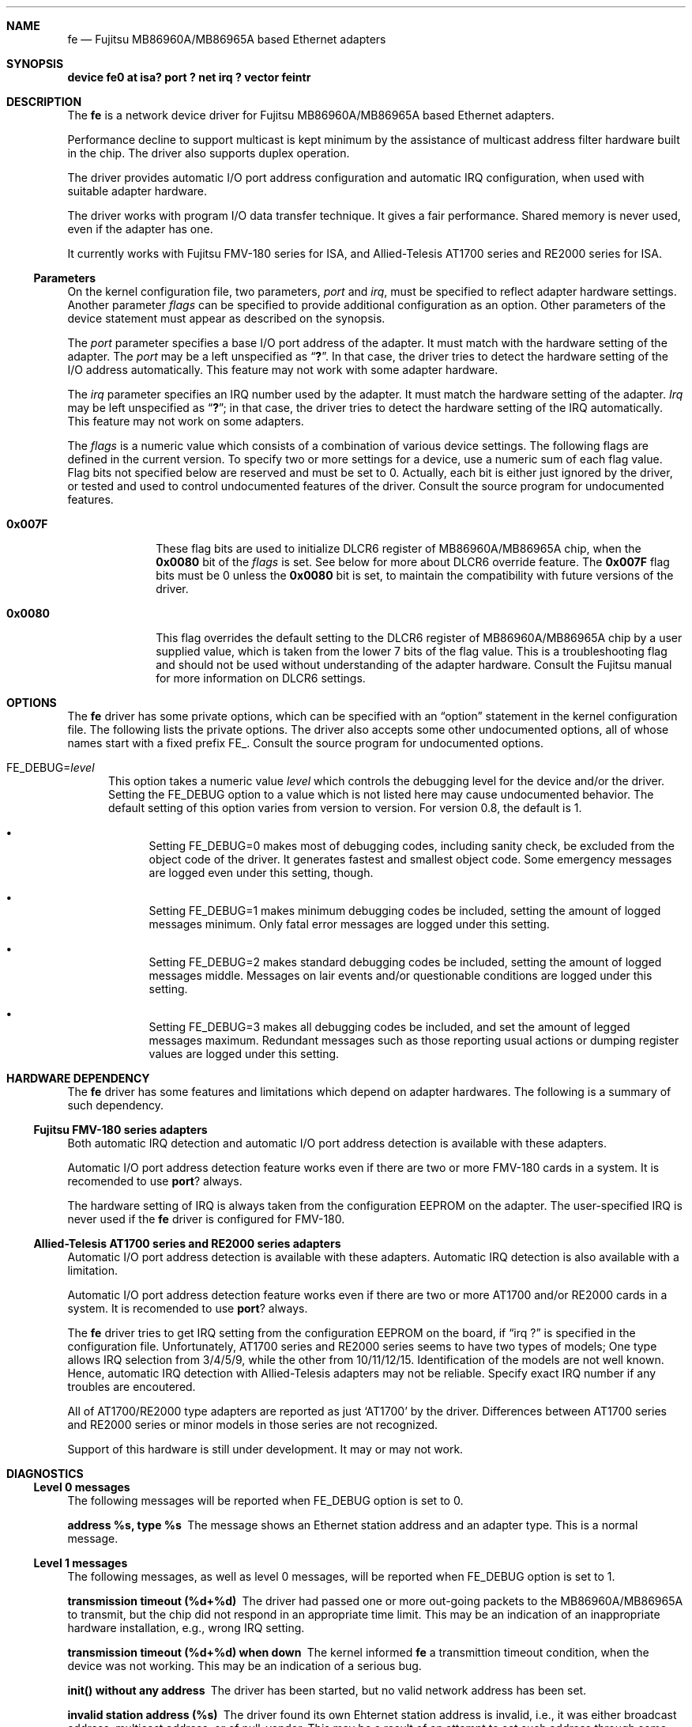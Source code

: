 .\" All Rights Reserved, Copyright (C) Fujitsu Limited 1995
.\"
.\" This document may be used, modified, copied, distributed, and sold, in
.\" both source and printed form provided that the above copyright, these
.\" terms and the following disclaimer are retained.  The name of the author
.\" and/or the contributor may not be used to endorse or promote products
.\" derived from this software without specific prior written permission.
.\"
.\" THIS DOCUMENT IS PROVIDED BY THE AUTHOR AND THE CONTRIBUTOR ``AS IS'' AND
.\" ANY EXPRESS OR IMPLIED WARRANTIES, INCLUDING, BUT NOT LIMITED TO, THE
.\" IMPLIED WARRANTIES OF MERCHANTABILITY AND FITNESS FOR A PARTICULAR PURPOSE
.\" ARE DISCLAIMED.  IN NO EVENT SHALL THE AUTHOR OR THE CONTRIBUTOR BE LIABLE
.\" FOR ANY DIRECT, INDIRECT, INCIDENTAL, SPECIAL, EXEMPLARY, OR CONSEQUENTIAL
.\" DAMAGES (INCLUDING, BUT NOT LIMITED TO, PROCUREMENT OF SUBSTITUTE GOODS
.\" OR SERVICES; LOSS OF USE, DATA, OR PROFITS; OR BUSINESS INTERRUPTION)
.\" HOWEVER CAUSED AND ON ANY THEORY OF LIABILITY, WHETHER IN CONTRACT, STRICT
.\" LIABILITY, OR TORT (INCLUDING NEGLIGENCE OR OTHERWISE) ARISING IN ANY WAY
.\" OUT OF THE USE OF THIS DOCUMENT, EVEN IF ADVISED OF THE POSSIBILITY OF
.\" SUCH DAMAGE.
.\" Contributed by M.S. <seki@sysrap.cs.fujitsu.co.jp>
.\" for fe driver version 0.8
.\"
.\"	$Id: fe.4,v 1.2 1996/02/11 22:37:34 mpp Exp $
.Dd April 23, 1995
.Dt FE 4
.Sh NAME
.Nm fe
.Nd Fujitsu MB86960A/MB86965A based Ethernet adapters
.Sh SYNOPSIS
.Cm "device fe0 at isa? port ? net irq ? vector feintr"
.Sh DESCRIPTION
The
.Nm fe
is a network device driver
for Fujitsu MB86960A/MB86965A based Ethernet adapters.
.Pp
Performance decline to support multicast is kept minimum
by the assistance of multicast address filter hardware
built in the chip.
The driver also supports duplex operation.
.Pp
The driver provides automatic I/O port address configuration and
automatic IRQ configuration,
when used with suitable adapter hardware.
.Pp
The driver works with program I/O data transfer technique.
It gives a fair performance.
Shared memory is never used, even if the adapter has one.
.Pp
It currently works with Fujitsu FMV-180 series for ISA,
and Allied-Telesis AT1700 series and RE2000 series for ISA.
.Ss Parameters
On the kernel configuration file, two parameters,
.Ar port
and
.Ar irq ,
must be specified to reflect adapter hardware settings.
Another parameter
.Ar flags
can be specified to provide additional configuration as an option.
Other parameters of the device statement
must appear as described on the synopsis.
.Pp
The
.Ar port
parameter specifies a base I/O port address of the adapter.
It must match with the hardware setting of the adapter.
The
.Ar port
may be a left unspecified as
.Dq Li \&? .
In that case, the driver tries to detect the hardware setting
of the I/O address automatically.
This feature may not work with some adapter hardware.
.Pp
The
.Ar irq
parameter specifies an IRQ number used by the adapter.
It must match the hardware setting of the adapter.
.Ar Irq
may be left unspecified as
.Dq Li \&? ;
in that case, the driver tries to detect
the hardware setting of the IRQ automatically.
This feature may not work on some adapters.
.Pp
The
.Ar flags
is a numeric value which consists of a combination of various device settings.
The following flags are defined in the current version.
To specify two or more settings for a device,
use a numeric sum of each flag value.
Flag bits not specified below are reserved and must be set to 0.
Actually, each bit is either just ignored by the driver,
or tested and used to control undocumented features of the driver.
Consult the source program for undocumented features.
.Bl -tag -width "99999999"
.It Li 0x007F
These flag bits are used
to initialize DLCR6 register of MB86960A/MB86965A chip,
when the
.Li 0x0080
bit of the
.Ar flags
is set.
See below for more about DLCR6 override feature.
The
.Li 0x007F
flag bits must be 0 unless the
.Li 0x0080
bit is set,
to maintain the compatibility with future versions of the driver.
.It Li 0x0080
This flag overrides the default setting to the DLCR6 register
of MB86960A/MB86965A chip by a user supplied value,
which is taken from the lower 7 bits of the flag value.
This is a troubleshooting flag and should not be used
without understanding of the adapter hardware.
Consult the Fujitsu manual for more information
on DLCR6 settings.
.El
.Sh OPTIONS
The
.Nm fe
driver has some private options,
which can be specified with an
.Dq option
statement in the kernel configuration file.
The following lists the private options.
The driver also accepts some other undocumented options,
all of whose names start with a fixed prefix
.Dv "FE_" .
Consult the source program for undocumented options.
.Bl -tag -width "FE_"
.It Dv "FE_DEBUG=" Ns Ar level
This option takes a numeric value
.Ar level
which controls the debugging level for the device and/or the driver.
Setting the
.Dv "FE_DEBUG"
option to a value which is not listed here
may cause undocumented behavior.
The default setting of this option varies from version to version.
For version 0.8, the default is 1.
.Bl -bullet
.It
Setting
.Dv "FE_DEBUG=0"
makes most of debugging codes,
including sanity check,
be excluded from the object code of the driver.
It generates fastest and smallest object code.
Some emergency messages are logged even under this setting, though.
.It
Setting
.Dv "FE_DEBUG=1"
makes minimum debugging codes be included,
setting the amount of logged messages minimum.
Only fatal error messages are logged under this setting.
.It
Setting
.Dv "FE_DEBUG=2"
makes standard debugging codes be included,
setting the amount of logged messages middle.
Messages on lair events and/or questionable conditions
are logged under this setting.
.It
Setting
.Dv "FE_DEBUG=3"
makes all debugging codes be included,
and set the amount of legged messages maximum.
Redundant messages such as those reporting usual actions
or dumping register values
are logged under this setting.
.El
.El
.Sh HARDWARE DEPENDENCY
The
.Nm fe
driver has some features and limitations which depend on adapter hardwares.
The following is a summary of such dependency.
.Ss Fujitsu FMV-180 series adapters
Both automatic IRQ detection and automatic I/O port address detection
is available with these adapters.
.Pp
Automatic I/O port address detection feature works
even if there are two or more FMV-180 cards in a system.
It is recomended to use
.Nm port ?
always.
.Pp
The hardware setting of IRQ is always taken from the configuration EEPROM
on the adapter.
The user-specified IRQ is never used if the
.Nm fe
driver is configured for FMV-180.
.Ss Allied-Telesis AT1700 series and RE2000 series adapters
Automatic I/O port address detection
is available with these adapters.
Automatic IRQ detection is also available with a limitation.
.Pp
Automatic I/O port address detection feature works
even if there are two or more AT1700 and/or RE2000 cards in a system.
It is recomended to use
.Nm port ?
always.
.Pp
The
.Nm fe
driver
tries to get IRQ setting from the configuration EEPROM on the board,
if
.Dq irq \&?
is specified in the configuration file.
Unfortunately,
AT1700 series and RE2000 series seems to have two types of models;
One type allows IRQ selection from 3/4/5/9,
while the other from 10/11/12/15.
Identification of the models are not well known.
Hence, automatic IRQ detection with Allied-Telesis adapters
may not be reliable.
Specify exact IRQ number if any troubles are encoutered.
.Pp
All of AT1700/RE2000 type adapters are reported as just
.Sq AT1700
by the driver.
Differences between AT1700 series and RE2000 series
or minor models in those series are not recognized.
.Pp
Support of this hardware is still under development.
It may or may not work.
.Sh DIAGNOSTICS
.Ss Level 0 messages
The following messages will be reported when
.Dv "FE_DEBUG"
option is set to 0.
.Bl -diag
.It "address %s, type %s"
The message shows an Ethernet station address and an adapter type.
This is a normal message.
.El
.Ss Level 1 messages
The following messages, as well as level 0 messages,
will be reported when
.Dv "FE_DEBUG"
option is set to 1.
.Bl -diag
.It "transmission timeout (%d+%d)"
The driver had passed one or more out-going packets to the MB86960A/MB86965A
to transmit,
but the chip did not respond in an appropriate time limit.
This may be an indication of an inappropriate hardware installation,
e.g., wrong IRQ setting.
.It "transmission timeout (%d+%d) when down"
The kernel informed
.Nm fe
a transmittion timeout condition,
when the device was not working.
This may be an indication of a serious bug.
.It "init() without any address"
The driver has been started,
but no valid network address has been set.
.It "invalid station address (%s)"
The driver found its own Ehternet station address is invalid,
i.e., it was either broadcast address, multicast address, or
of null-vendor.
This may be a result of an attempt to set such address through
some
.Fn ioctl
calls.
.It "cannot empty receive buffer"
When starting up,
.Nm fe
tries to clean out everything in the packet receive buffer memory.
This message indicates a failure to do so.
This can only be caused by a driver bug and/or a broken hardware.
.It "inconsistent txb variables (%d, %d)"
The driver found some internal buffer management variables in
contradicting states.
This is an indication of a driver bug.
.It "transmitter idle with %d buffered packets"
The driver found that the transmitter part of the MB86960A/MB86965A
was not working,
while one or more outgoing packets were queued.
This message suggests a bug in the
.Nm fe
driver, or a bug in the other part of the kernel,
such as another device driver,
breaking work space of the
.Nm fe
driver.
It may be better to reboot the system as soon as possible,
if the message is reported.
.It "got a partial packet (%u bytes) to send"
An upper layer program passed a very short
(shorter than an Ethernet header)
packet to the device.
It must be a bug in kernel network program.
.It "got a big packet (%u bytes) to send"
An upper layer program passed a packet
longer than what allowed in Etherenet specification to send.
It must be a bug in kernel network program.
.El
.Ss Level 2 messages
The following messages, as well as level 0 and 1 messages,
will be reported when
.Li "FE_DEBUG"
option is set to 2.
.Bl -diag
.It "if_fe.c ver. 0.8 / if_fereg.h ver. 0.8"
It shows versions of the driver source files.
This message is normal.  Just ignore it.
.It "strange TXBSIZ config; fixing"
The TXBSIZ (transmission buffer size) of the DLCR6 setting was not
appropriate for the
.Nm fe
driver.
The driver will automatically adjust the setting and keep working
even after the message is reported.
Double buffering is essential for
.Nm fe
driver to work properly,
so it must be either
.Li 01 , 10 , No or Li 11 .
This message is reported only when
.Sq Nm flags Li 0x0080
is set.
.It "excessive collision (%d/%d)"
An excessive collision error was detected on the Ethernet.
It is normal that the message is reported when the network is overloaded.
If the message appears frequently,
it may be an indication of the physical problem on the network cable.
(The two numbers appended to the end of the message
are only for debugging and should be ignored.)
.It "received a big packet? (%u bytes)"
The MB86960A/MB86965A reported a receiving of a big packet.
(A packet longer than the Ethernet limit.)
This may be a bug in the driver,
because these packets are usually thrown out by the chip.
.It "received a partial packet? (%u bytes)"
The MB86960A/MB86965A reported a receiving of a very short packet.
(A packet shorter than the Ethernet header.)
This may be a bug in the driver,
because these packets are usually ignored by the chip.
.It "received a short packet? (%u bytes)"
The MB86960A/MB86965A reported a receiving of a short packet.
.Po
A packet shorter than the Ethernet minimum, also known as a
.Dq runt .
.Pc
This may be a bug in the driver,
because these packets are usually ignored by the chip.
.It "no enough mbuf; a packet (%u bytes) dropped"
A kernel memory space called
.Sq mbuf
was exhausted,
and a received packet could not be processed.
It is normal that the message is reported when the system is overloaded.
If this message appears frequently,
it may be an indication of a bug in the driver,
or an inappropriate configuration of the kernel.
.It "packet length mismatch? (%d/%d)"
The driver got a packet to send, enclosed in an mbuf,
whose length information in the mbuf header
and actual length of the packet data disagreed.
This may be a bug in a kernel network program.
.El
.Ss Level 3 messages
More messages, as well as level 0, 1 and 2 messages,
will be reported when
.Dv "FE_DEBUG"
option is set to 3.
They are not documented, since they are for debugging purposes.
See the driver source program for level 3 messages.
.Sh SEE ALSO
.Xr netstat 1 ,
.Xr netintro 4 ,
.Xr ed 4 ,
.Xr ifconfig 8
.Sh BUGS
Following are major known bugs.
.Pp
Statistics on the number of collisions maintained by the
.Nm fe
driver may no be accurate:
the
.Fi i
option of
.Xr netstat 1
sometimes shows slightly less value than true number of collisions.
.Pp
More mbuf clusters are consumed than expected.
The packet receive routine has an intended violation
against the mbuf cluster allocation policy.
The unnecessarily allocated clusters are freed within short lifetime,
and it will not affect long term kernel memory usage.
.Sh AUTHOR, COPYRIGHT AND DISCLAIMER
.Pp
The
.Nm fe
driver is written and contributed by M.S.
.Li "<seki@sysrap.cs.fujitsu.co.jp>" ,
following the
.Nm ed
driver written by David Greenman.
This manual page is written by M.S.
.Pp
.Em "All Rights Reserved, Copyright (C) Fujitsu Limited 1995"
.Pp
This document and the assosicated software may be used, modified,
copied, distributed, and sold, in both source and binary form provided
that the above copyright, these terms and the following disclaimer are
retained.  The name of the author and/or the contributor may not be
used to endorse or promote products derived from this document and the
associated software without specific prior written permission.
.Pp
THIS DOCUMENT AND THE ASSOCIATED SOFTWARE IS PROVIDED BY THE AUTHOR
AND THE CONTRIBUTOR
.Dq AS IS
AND ANY EXPRESS OR IMPLIED WARRANTIES, INCLUDING, BUT NOT LIMITED TO,
THE IMPLIED WARRANTIES OF MERCHANTABILITY AND FITNESS FOR A PARTICULAR
PURPOSE ARE DISCLAIMED.  IN NO EVENT SHALL THE AUTHOR OR THE
CONTRIBUTOR BE LIABLE FOR ANY DIRECT, INDIRECT, INCIDENTAL, SPECIAL,
EXEMPLARY, OR CONSEQUENTIAL DAMAGES (INCLUDING, BUT NOT LIMITED TO,
PROCUREMENT OF SUBSTITUTE GOODS OR SERVICES; LOSS OF USE, DATA, OR
PROFITS; OR BUSINESS INTERRUPTION) HOWEVER CAUSED AND ON ANY THEORY OF
LIABILITY, WHETHER IN CONTRACT, STRICT LIABILITY, OR TORT (INCLUDING
NEGLIGENCE OR OTHERWISE) ARISING IN ANY WAY OUT OF THE USE OF THIS
DOCUMENT AND THE ASSOCIATED SOFTWARE, EVEN IF ADVISED OF THE
POSSIBILITY OF SUCH DAMAGE.
.Sh HISTORY
The
.Nm
driver appeared in
.Tn FreeBSD
2.1.

